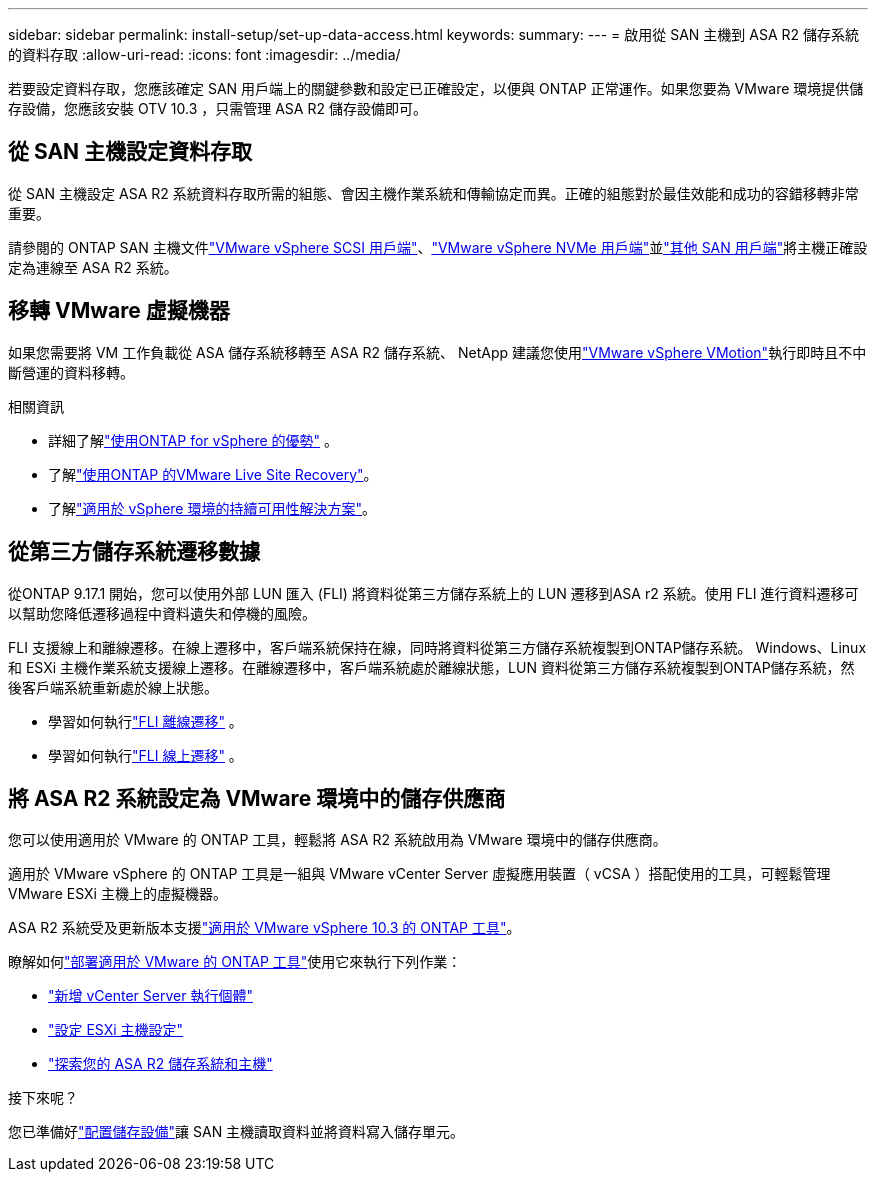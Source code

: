 ---
sidebar: sidebar 
permalink: install-setup/set-up-data-access.html 
keywords:  
summary:  
---
= 啟用從 SAN 主機到 ASA R2 儲存系統的資料存取
:allow-uri-read: 
:icons: font
:imagesdir: ../media/


[role="lead"]
若要設定資料存取，您應該確定 SAN 用戶端上的關鍵參數和設定已正確設定，以便與 ONTAP 正常運作。如果您要為 VMware 環境提供儲存設備，您應該安裝 OTV 10.3 ，只需管理 ASA R2 儲存設備即可。



== 從 SAN 主機設定資料存取

從 SAN 主機設定 ASA R2 系統資料存取所需的組態、會因主機作業系統和傳輸協定而異。正確的組態對於最佳效能和成功的容錯移轉非常重要。

請參閱的 ONTAP SAN 主機文件link:https://docs.netapp.com/us-en/ontap-sanhost/hu_vsphere_8.html["VMware vSphere SCSI 用戶端"^]、link:https://docs.netapp.com/us-en/ontap-sanhost/nvme_esxi_8.html["VMware vSphere NVMe 用戶端"^]並link:https://docs.netapp.com/us-en/ontap-sanhost/overview.html["其他 SAN 用戶端"^]將主機正確設定為連線至 ASA R2 系統。



== 移轉 VMware 虛擬機器

如果您需要將 VM 工作負載從 ASA 儲存系統移轉至 ASA R2 儲存系統、 NetApp 建議您使用link:https://www.vmware.com/products/cloud-infrastructure/vsphere/vmotion["VMware vSphere VMotion"^]執行即時且不中斷營運的資料移轉。

.相關資訊
* 詳細了解link:https://docs.netapp.com/us-en/ontap-apps-dbs/vmware/vmware-vsphere-why.html["使用ONTAP for vSphere 的優勢"^] 。
* 了解link:https://docs.netapp.com/us-en/ontap-apps-dbs/vmware/vmware-srm-overview.html["使用ONTAP 的VMware Live Site Recovery"^]。
* 了解link:https://docs.netapp.com/us-en/ontap-apps-dbs/vmware/vmware_vmsc_overview.html#continuous-availability-solutions-for-vsphere-environments["適用於 vSphere 環境的持續可用性解決方案"^]。




== 從第三方儲存系統遷移數據

從ONTAP 9.17.1 開始，您可以使用外部 LUN 匯入 (FLI) 將資料從第三方儲存系統上的 LUN 遷移到ASA r2 系統。使用 FLI 進行資料遷移可以幫助您降低遷移過程中資料遺失和停機的風險。

FLI 支援線上和離線遷移。在線上遷移中，客戶端系統保持在線，同時將資料從第三方儲存系統複製到ONTAP儲存系統。 Windows、Linux 和 ESXi 主機作業系統支援線上遷移。在離線遷移中，客戶端系統處於離線狀態，LUN 資料從第三方儲存系統複製到ONTAP儲存系統，然後客戶端系統重新處於線上狀態。

* 學習如何執行link:https://docs.netapp.com/us-en/ontap-fli/san-migration//concept_fli_offline_workflow.html["FLI 離線遷移"^] 。
* 學習如何執行link:https://docs.netapp.com/us-en/ontap-fli/san-migration//concept_fli_online_workflow.html["FLI 線上遷移"^] 。




== 將 ASA R2 系統設定為 VMware 環境中的儲存供應商

您可以使用適用於 VMware 的 ONTAP 工具，輕鬆將 ASA R2 系統啟用為 VMware 環境中的儲存供應商。

適用於 VMware vSphere 的 ONTAP 工具是一組與 VMware vCenter Server 虛擬應用裝置（ vCSA ）搭配使用的工具，可輕鬆管理 VMware ESXi 主機上的虛擬機器。

ASA R2 系統受及更新版本支援link:https://docs.netapp.com/us-en/ontap-tools-vmware-vsphere-10/concepts/ontap-tools-overview.html["適用於 VMware vSphere 10.3 的 ONTAP 工具"^]。

瞭解如何link:https://docs.netapp.com/us-en/ontap-tools-vmware-vsphere-10/deploy/ontap-tools-deployment.html["部署適用於 VMware 的 ONTAP 工具"^]使用它來執行下列作業：

* link:https://docs.netapp.com/us-en/ontap-tools-vmware-vsphere-10/configure/add-vcenter.html["新增 vCenter Server 執行個體"^]
* link:https://docs.netapp.com/us-en/ontap-tools-vmware-vsphere-10/configure/configure-esx-server-multipath-and-timeout-settings.html["設定 ESXi 主機設定"^]
* link:https://docs.netapp.com/us-en/ontap-tools-vmware-vsphere-10/configure/discover-storage-systems-and-hosts.html["探索您的 ASA R2 儲存系統和主機"^]


.接下來呢？
您已準備好link:../manage-data/provision-san-storage.html["配置儲存設備"]讓 SAN 主機讀取資料並將資料寫入儲存單元。
